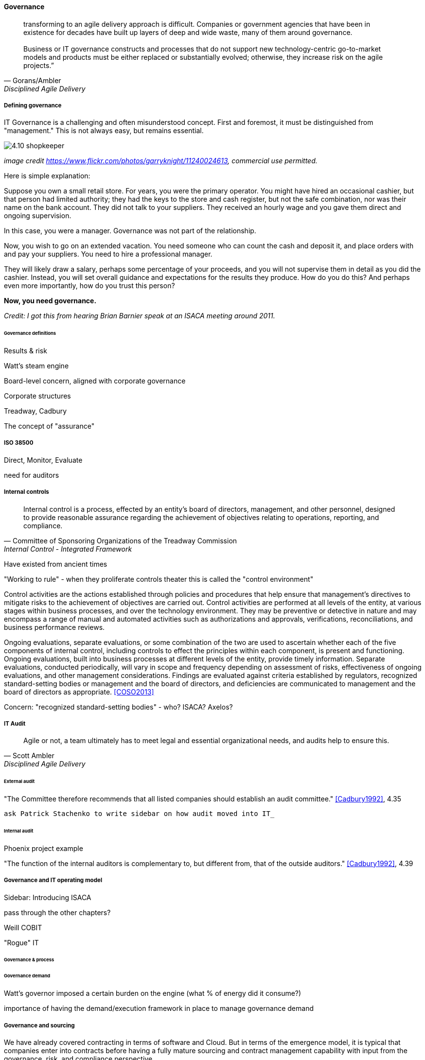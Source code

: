 ==== Governance
[quote, Gorans/Ambler, Disciplined Agile Delivery]
transforming to an agile delivery approach is difficult. Companies or government agencies that have been in existence for decades have built up layers of deep and wide waste, many of them around governance. +
 +
Business or IT governance constructs and processes that do not support new technology-centric go-to-market models and products must be either replaced or substantially evolved; otherwise, they increase risk on the agile projects.”

===== Defining governance

IT Governance is a challenging and often misunderstood concept. First and foremost, it must be distinguished from "management." This is not always easy, but remains essential.

image::images/4.10-shopkeeper.jpg[]
_image credit https://www.flickr.com/photos/garryknight/11240024613, commercial use permitted._

Here is simple explanation:

Suppose you own a small retail store. For years, you were the primary operator. You might have hired an occasional cashier, but that person had limited authority; they had the keys to the store and cash register, but not the safe combination, nor was their name on the bank account. They did not talk to your suppliers. They received an hourly wage and you gave them direct and ongoing supervision.

In this case, you were a manager. Governance was not part of the relationship.

Now, you wish to go on an extended vacation. You need someone who can count the cash and deposit it, and place orders with and pay your suppliers. You need to hire a professional manager.

They will likely draw a salary, perhaps some percentage of your proceeds, and you will not supervise them in detail as you did the cashier. Instead, you will set overall guidance and expectations for the results they produce. How do you do this? And perhaps even more importantly, how do you trust this person?

*Now, you need governance.*

_Credit: I got this from hearing Brian Barnier speak at an ISACA meeting around 2011._

====== Governance definitions

Results & risk

Watt's steam engine

Board-level concern, aligned with corporate governance

Corporate structures

Treadway, Cadbury

The concept of "assurance"

===== ISO 38500

Direct, Monitor, Evaluate

need for auditors

===== Internal controls
[quote, Committee of Sponsoring Organizations of the Treadway Commission, Internal Control - Integrated Framework]
Internal control is a process, effected by an entity's board of directors, management, and other personnel, designed to provide reasonable assurance regarding the achievement of objectives relating to operations, reporting, and compliance.

Have existed from ancient times


"Working to rule" - when they proliferate
controls theater
this is called the "control environment"

****
Control activities are the actions established through policies and procedures that help ensure that management's directives to mitigate risks to the achievement of objectives are carried out. Control activities are performed at all levels of the entity, at various stages within business processes, and over the technology environment. They may be preventive or detective in nature and may encompass a range of manual and automated activities such as authorizations and approvals, verifications, reconciliations, and business performance reviews.

Ongoing evaluations, separate evaluations, or some combination of the two are used to ascertain whether each of the five components of internal control, including controls to effect the principles within each component, is present and functioning. Ongoing evaluations, built into business processes at different levels of the entity, provide timely information. Separate evaluations, conducted periodically, will vary in scope and frequency depending on assessment of risks, effectiveness of ongoing evaluations, and other management considerations. Findings are evaluated against criteria established by regulators, recognized standard-setting bodies or management and the board of directors, and deficiencies are communicated to management and the board of directors as appropriate.
<<COSO2013>>

Concern: "recognized standard-setting bodies" - who? ISACA? Axelos?

****

===== IT Audit
[quote, Scott Ambler, Disciplined Agile Delivery]
Agile or not, a team ultimately has to meet legal and essential organizational needs, and audits help to ensure this.

====== External audit

"The Committee therefore recommends that all listed companies should establish an audit committee."  <<Cadbury1992>>, 4.35

 ask Patrick Stachenko to write sidebar on how audit moved into IT_

====== Internal audit

Phoenix project example

"The function of the internal auditors is complementary to, but different from, that of the outside auditors." <<Cadbury1992>>, 4.39

===== Governance and IT operating model

****
Sidebar: Introducing ISACA
****

pass through the other chapters?

Weill
COBIT

"Rogue" IT

====== Governance & process



====== Governance demand
Watt's governor imposed a certain burden on the engine (what % of energy did it consume?)

importance of having the demand/execution framework in place to manage governance demand

===== Governance and sourcing
We have already covered contracting in terms of software and Cloud. But in terms of the emergence model, it is typical that companies enter into contracts before having a fully mature sourcing and contract management capability with input from the governance, risk, and compliance perspective.

===== Agile meets IT governance

"The wall" is embedded in ISO 38500... product-centric management is not supported

Are governance frameworks suited to define execution models?

organizational scar tissue
